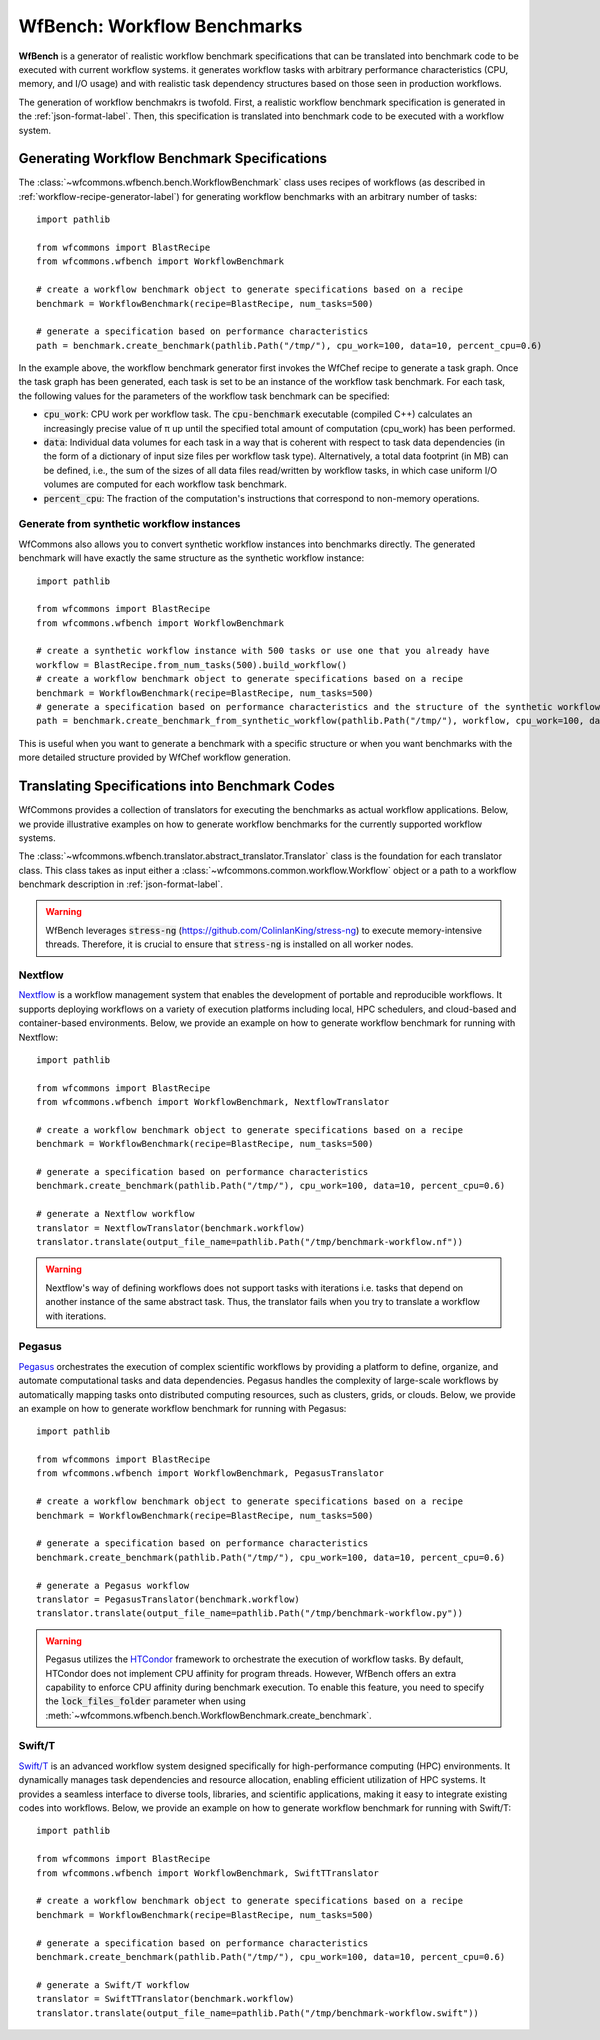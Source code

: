 .. _generating-workflow-benchmarks-label:

WfBench: Workflow Benchmarks
============================

**WfBench** is a generator of realistic workflow benchmark specifications that 
can be translated into benchmark code to be executed with current workflow 
systems. it generates workflow tasks with arbitrary performance characteristics 
(CPU, memory, and I/O usage) and with realistic task dependency structures 
based on those seen in production workflows.

The generation of workflow benchmakrs is twofold. First, a realistic workflow 
benchmark specification is generated in the :ref:`json-format-label`. Then, 
this specification is translated into benchmark code to be executed with a 
workflow system.

Generating Workflow Benchmark Specifications
--------------------------------------------

The :class:`~wfcommons.wfbench.bench.WorkflowBenchmark` class uses recipes
of workflows (as described in :ref:`workflow-recipe-generator-label`) for 
generating workflow benchmarks with an arbitrary number of tasks::

    import pathlib

    from wfcommons import BlastRecipe
    from wfcommons.wfbench import WorkflowBenchmark

    # create a workflow benchmark object to generate specifications based on a recipe
    benchmark = WorkflowBenchmark(recipe=BlastRecipe, num_tasks=500)

    # generate a specification based on performance characteristics
    path = benchmark.create_benchmark(pathlib.Path("/tmp/"), cpu_work=100, data=10, percent_cpu=0.6)

In the example above, the workflow benchmark generator first invokes the WfChef 
recipe to generate a task graph. Once the task graph has been generated, each task 
is set to be an instance of the workflow task benchmark. For each task, the following 
values for the parameters of the workflow task benchmark can be specified:

- :code:`cpu_work`: CPU work per workflow task. The :code:`cpu-benchmark` executable 
  (compiled C++) calculates an increasingly precise value of π up until the specified 
  total amount of computation (cpu_work) has been performed.
- :code:`data`: Individual data volumes for each task in a way that is coherent 
  with respect to task data dependencies (in the form of a dictionary of input 
  size files per workflow task type). Alternatively, a total data footprint (in MB)
  can be defined, i.e., the sum of the sizes of all data files read/written by 
  workflow tasks, in which case uniform I/O volumes are computed for each workflow 
  task benchmark.
- :code:`percent_cpu`: The fraction of the computation's instructions that
  correspond to non-memory operations. 

Generate from synthetic workflow instances
++++++++++++++++++++++++++++++++++++++++++

WfCommons also allows you to convert synthetic workflow instances into benchmarks directly.
The generated benchmark will have exactly the same structure as the synthetic workflow instance::

    import pathlib

    from wfcommons import BlastRecipe
    from wfcommons.wfbench import WorkflowBenchmark

    # create a synthetic workflow instance with 500 tasks or use one that you already have
    workflow = BlastRecipe.from_num_tasks(500).build_workflow()
    # create a workflow benchmark object to generate specifications based on a recipe
    benchmark = WorkflowBenchmark(recipe=BlastRecipe, num_tasks=500)
    # generate a specification based on performance characteristics and the structure of the synthetic workflow instance
    path = benchmark.create_benchmark_from_synthetic_workflow(pathlib.Path("/tmp/"), workflow, cpu_work=100, data=10, percent_cpu=0.6)

This is useful when you want to generate a benchmark with a specific structure or when you want
benchmarks with the more detailed structure provided by WfChef workflow generation.

Translating Specifications into Benchmark Codes
-----------------------------------------------

WfCommons provides a collection of translators for executing the benchmarks as actual
workflow applications. Below, we provide illustrative examples on how to generate 
workflow benchmarks for the currently supported workflow systems.

The :class:`~wfcommons.wfbench.translator.abstract_translator.Translator` class is 
the foundation for each translator class. This class takes as input either a 
:class:`~wfcommons.common.workflow.Workflow` object or a path to a workflow benchmark
description in :ref:`json-format-label`.

.. warning::
    
    WfBench leverages :code:`stress-ng` (https://github.com/ColinIanKing/stress-ng) 
    to execute memory-intensive threads. Therefore, it is crucial to ensure that 
    :code:`stress-ng` is installed on all worker nodes.

Nextflow
++++++++
`Nextflow <https://www.nextflow.io/>`_ is a workflow management system that enables
the development of portable and reproducible workflows. It supports deploying workflows
on a variety of execution platforms including local, HPC schedulers, and cloud-based
and container-based environments. Below, we provide an example on how to generate
workflow benchmark for running with Nextflow::

    import pathlib

    from wfcommons import BlastRecipe
    from wfcommons.wfbench import WorkflowBenchmark, NextflowTranslator

    # create a workflow benchmark object to generate specifications based on a recipe
    benchmark = WorkflowBenchmark(recipe=BlastRecipe, num_tasks=500)

    # generate a specification based on performance characteristics
    benchmark.create_benchmark(pathlib.Path("/tmp/"), cpu_work=100, data=10, percent_cpu=0.6)

    # generate a Nextflow workflow
    translator = NextflowTranslator(benchmark.workflow)
    translator.translate(output_file_name=pathlib.Path("/tmp/benchmark-workflow.nf"))

.. warning::

    Nextflow's way of defining workflows does not support tasks with iterations i.e. tasks 
    that depend on another instance of the same abstract task. Thus, the translator
    fails when you try to translate a workflow with iterations.

Pegasus
+++++++

`Pegasus <http://pegasus.isi.edu>`_ orchestrates the execution of complex scientific 
workflows by providing a platform to define, organize, and automate computational 
tasks and data dependencies. Pegasus handles the complexity of large-scale workflows 
by automatically mapping tasks onto distributed computing resources, such as clusters, 
grids, or clouds. Below, we provide an example on how to generate workflow benchmark 
for running with Pegasus::

    import pathlib

    from wfcommons import BlastRecipe
    from wfcommons.wfbench import WorkflowBenchmark, PegasusTranslator

    # create a workflow benchmark object to generate specifications based on a recipe
    benchmark = WorkflowBenchmark(recipe=BlastRecipe, num_tasks=500)

    # generate a specification based on performance characteristics
    benchmark.create_benchmark(pathlib.Path("/tmp/"), cpu_work=100, data=10, percent_cpu=0.6)

    # generate a Pegasus workflow
    translator = PegasusTranslator(benchmark.workflow)
    translator.translate(output_file_name=pathlib.Path("/tmp/benchmark-workflow.py"))

.. warning::

    Pegasus utilizes the `HTCondor <https://htcondor.org/>`_ framework to orchestrate 
    the execution of workflow tasks. By default, HTCondor does not implement CPU affinity 
    for program threads. However, WfBench offers an extra capability to enforce CPU 
    affinity during benchmark execution. To enable this feature, you need to specify 
    the :code:`lock_files_folder` parameter when using 
    :meth:`~wfcommons.wfbench.bench.WorkflowBenchmark.create_benchmark`.

Swift/T
+++++++

`Swift/T <http://swift-lang.org/Swift-T/>`_ is an advanced workflow system designed 
specifically for high-performance computing (HPC) environments. It dynamically manages 
task dependencies and resource allocation, enabling efficient utilization of HPC 
systems. It provides a seamless interface to diverse tools, libraries, and scientific 
applications, making it easy to integrate existing codes into workflows. Below, we 
provide an example on how to generate workflow benchmark for running with Swift/T::

    import pathlib

    from wfcommons import BlastRecipe
    from wfcommons.wfbench import WorkflowBenchmark, SwiftTTranslator

    # create a workflow benchmark object to generate specifications based on a recipe
    benchmark = WorkflowBenchmark(recipe=BlastRecipe, num_tasks=500)

    # generate a specification based on performance characteristics
    benchmark.create_benchmark(pathlib.Path("/tmp/"), cpu_work=100, data=10, percent_cpu=0.6)

    # generate a Swift/T workflow
    translator = SwiftTTranslator(benchmark.workflow)
    translator.translate(output_file_name=pathlib.Path("/tmp/benchmark-workflow.swift"))

